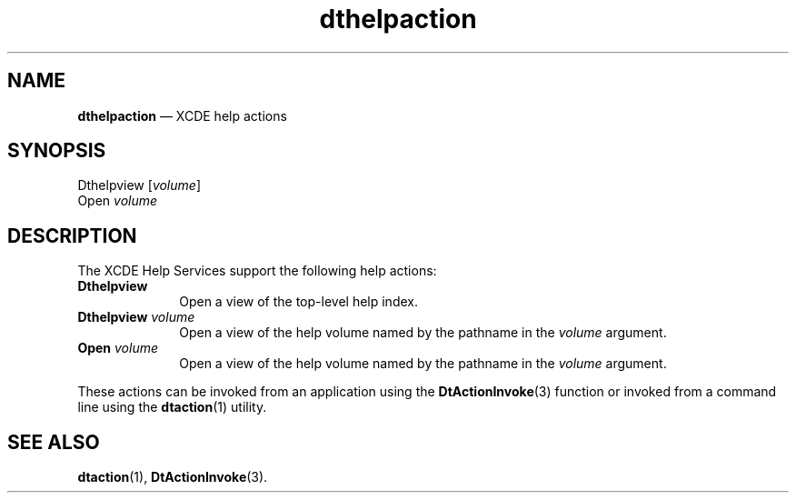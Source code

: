 '\" t
...\" dthelact.sgm /main/5 1996/08/30 13:53:50 rws $
.de P!
.fl
\!!1 setgray
.fl
\\&.\"
.fl
\!!0 setgray
.fl			\" force out current output buffer
\!!save /psv exch def currentpoint translate 0 0 moveto
\!!/showpage{}def
.fl			\" prolog
.sy sed -e 's/^/!/' \\$1\" bring in postscript file
\!!psv restore
.
.de pF
.ie     \\*(f1 .ds f1 \\n(.f
.el .ie \\*(f2 .ds f2 \\n(.f
.el .ie \\*(f3 .ds f3 \\n(.f
.el .ie \\*(f4 .ds f4 \\n(.f
.el .tm ? font overflow
.ft \\$1
..
.de fP
.ie     !\\*(f4 \{\
.	ft \\*(f4
.	ds f4\"
'	br \}
.el .ie !\\*(f3 \{\
.	ft \\*(f3
.	ds f3\"
'	br \}
.el .ie !\\*(f2 \{\
.	ft \\*(f2
.	ds f2\"
'	br \}
.el .ie !\\*(f1 \{\
.	ft \\*(f1
.	ds f1\"
'	br \}
.el .tm ? font underflow
..
.ds f1\"
.ds f2\"
.ds f3\"
.ds f4\"
.ta 8n 16n 24n 32n 40n 48n 56n 64n 72n 
.TH "dthelpaction" "file formats"
.SH "NAME"
\fBdthelpaction\fP \(em XCDE help actions
.SH "SYNOPSIS"
.PP
.nf
Dthelpview [\fIvolume\fP]
Open \fIvolume\fP
.fi
.SH "DESCRIPTION"
.PP
The XCDE Help Services support the following help actions:
.IP "\fBDthelpview\fP" 10
Open a view of the top-level help index\&.
.IP "\fBDthelpview\fP\0\fIvolume\fP" 10
Open a view of the help volume named by the pathname in the
\fIvolume\fP argument\&.
.IP "\fBOpen\fP\0\fIvolume\fP" 10
Open a view of the help volume named by the pathname in the
\fIvolume\fP argument\&.
.PP
These actions can be invoked from an application using the
\fBDtActionInvoke\fP(3) function or invoked from a command line using the
\fBdtaction\fP(1) utility\&.
.SH "SEE ALSO"
.PP
\fBdtaction\fP(1), \fBDtActionInvoke\fP(3)\&. 
...\" created by instant / docbook-to-man, Sun 02 Sep 2012, 09:41

